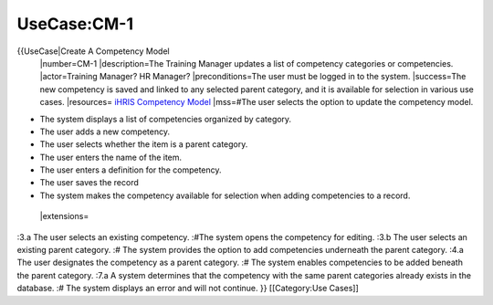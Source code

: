 UseCase:CM-1
============

{{UseCase|Create A Competency Model
 |number=CM-1
 |description=The Training Manager updates a list of competency categories or competencies.
 |actor=Training Manager? HR Manager?
 |preconditions=The user must be logged in to the system.
 |success=The new competency is saved and linked to any selected parent category, and it is available for selection in various use cases.
 |resources= `iHRIS Competency Model <http://wiki.ihris.org/wiki/index.php/Competency_Model>`_ 
 |mss=#The user selects the option to update the competency model.

* The system displays a list of competencies organized by category.
* The user adds a new competency.
* The user selects whether the item is a parent category.
* The user enters the name of the item.
* The user enters a definition for the competency.
* The user saves the record
* The system makes the competency available for selection when adding competencies to a record.
 |extensions=
:3.a The user selects an existing competency.
:#The system opens the competency for editing.
:3.b The user selects an existing parent category.
:#  The system provides the option to add competencies underneath the parent category.
:4.a  The user designates the competency as a parent category.
:#  The system enables competencies to be added beneath the parent category.
:7.a  A system determines that the competency with the same parent categories already exists in the database.
:#  The system displays an error and will not continue.
}}
[[Category:Use Cases]]
